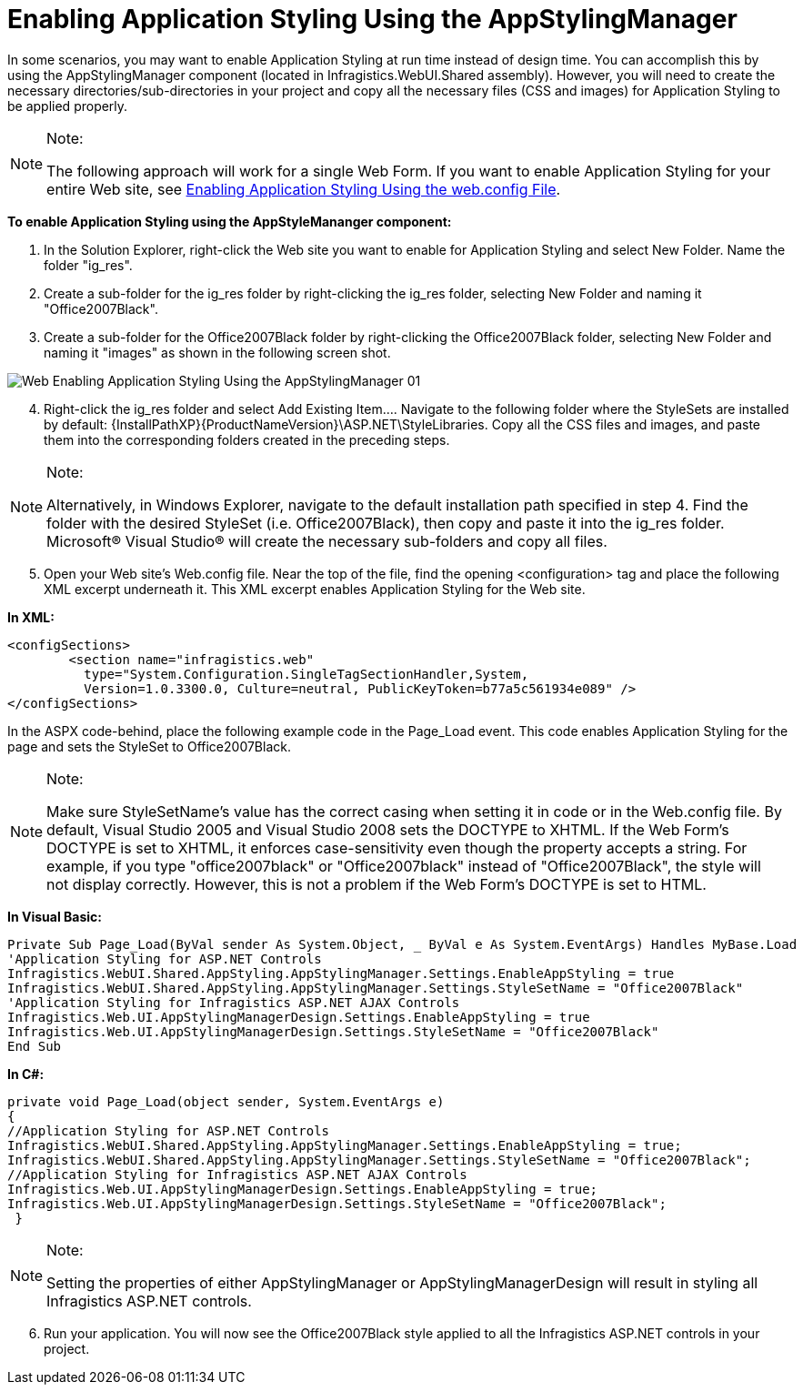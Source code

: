 ﻿////

|metadata|
{
    "name": "web-enabling-application-styling-using-the-appstylingmanager",
    "controlName": [],
    "tags": ["How Do I","Styling"],
    "guid": "{9E47F912-6489-4155-BD22-E33C8C31D54B}",  
    "buildFlags": [],
    "createdOn": "2006-01-12T08:32:11Z"
}
|metadata|
////

= Enabling Application Styling Using the AppStylingManager

In some scenarios, you may want to enable Application Styling at run time instead of design time. You can accomplish this by using the AppStylingManager component (located in Infragistics.WebUI.Shared assembly). However, you will need to create the necessary directories/sub-directories in your project and copy all the necessary files (CSS and images) for Application Styling to be applied properly.

.Note:
[NOTE]
====
The following approach will work for a single Web Form. If you want to enable Application Styling for your entire Web site, see link:web-enabling-application-styling-using-the-web-config-file.html[Enabling Application Styling Using the web.config File].
====

*To enable Application Styling using the AppStyleMananger component:*

[start=1]
. In the Solution Explorer, right-click the Web site you want to enable for Application Styling and select New Folder. Name the folder "ig_res".
[start=2]
. Create a sub-folder for the ig_res folder by right-clicking the ig_res folder, selecting New Folder and naming it "Office2007Black".
[start=3]
. Create a sub-folder for the Office2007Black folder by right-clicking the Office2007Black folder, selecting New Folder and naming it "images" as shown in the following screen shot.

image::images/Web_Enabling_Application_Styling_Using_the_AppStylingManager_01.png[]

[start=4]
. Right-click the ig_res folder and select Add Existing Item…. Navigate to the following folder where the StyleSets are installed by default: {InstallPathXP}{ProductNameVersion}\ASP.NET\StyleLibraries. Copy all the CSS files and images, and paste them into the corresponding folders created in the preceding steps.

.Note:
[NOTE]
====
Alternatively, in Windows Explorer, navigate to the default installation path specified in step 4. Find the folder with the desired StyleSet (i.e. Office2007Black), then copy and paste it into the ig_res folder. Microsoft® Visual Studio® will create the necessary sub-folders and copy all files.
====

[start=5]
. Open your Web site's Web.config file. Near the top of the file, find the opening <configuration> tag and place the following XML excerpt underneath it. This XML excerpt enables Application Styling for the Web site.

*In XML:*

----
<configSections>
        <section name="infragistics.web" 
          type="System.Configuration.SingleTagSectionHandler,System, 
          Version=1.0.3300.0, Culture=neutral, PublicKeyToken=b77a5c561934e089" />
</configSections>
----

In the ASPX code-behind, place the following example code in the Page_Load event. This code enables Application Styling for the page and sets the StyleSet to Office2007Black.

.Note:
[NOTE]
====
Make sure StyleSetName's value has the correct casing when setting it in code or in the Web.config file. By default, Visual Studio 2005 and Visual Studio 2008 sets the DOCTYPE to XHTML. If the Web Form's DOCTYPE is set to XHTML, it enforces case-sensitivity even though the property accepts a string. For example, if you type "office2007black" or "Office2007black" instead of "Office2007Black", the style will not display correctly. However, this is not a problem if the Web Form's DOCTYPE is set to HTML.
====

*In Visual Basic:*

----
Private Sub Page_Load(ByVal sender As System.Object, _ ByVal e As System.EventArgs) Handles MyBase.Load
'Application Styling for ASP.NET Controls
Infragistics.WebUI.Shared.AppStyling.AppStylingManager.Settings.EnableAppStyling = true
Infragistics.WebUI.Shared.AppStyling.AppStylingManager.Settings.StyleSetName = "Office2007Black"
'Application Styling for Infragistics ASP.NET AJAX Controls
Infragistics.Web.UI.AppStylingManagerDesign.Settings.EnableAppStyling = true
Infragistics.Web.UI.AppStylingManagerDesign.Settings.StyleSetName = "Office2007Black"
End Sub
----

*In C#:*

----
private void Page_Load(object sender, System.EventArgs e) 
{
//Application Styling for ASP.NET Controls
Infragistics.WebUI.Shared.AppStyling.AppStylingManager.Settings.EnableAppStyling = true;
Infragistics.WebUI.Shared.AppStyling.AppStylingManager.Settings.StyleSetName = "Office2007Black";
//Application Styling for Infragistics ASP.NET AJAX Controls
Infragistics.Web.UI.AppStylingManagerDesign.Settings.EnableAppStyling = true;
Infragistics.Web.UI.AppStylingManagerDesign.Settings.StyleSetName = "Office2007Black";
 }
----

.Note:
[NOTE]
====
Setting the properties of either AppStylingManager or AppStylingManagerDesign will result in styling all Infragistics ASP.NET controls.
====

[start=6]
. Run your application. You will now see the Office2007Black style applied to all the Infragistics ASP.NET controls in your project.